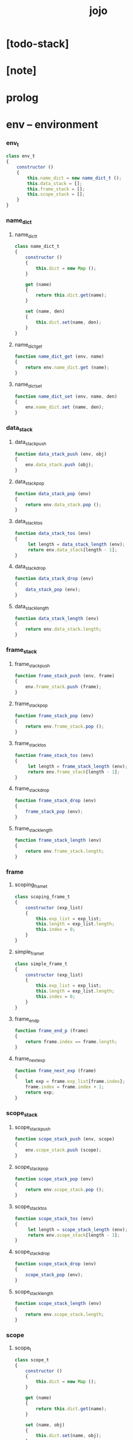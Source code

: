 #+property: tangle jojo.js
#+title: jojo

* [todo-stack]

* [note]

* prolog

* env -- environment

*** env_t

    #+begin_src js
    class env_t
    {
        constructor ()
        {
            this.name_dict = new name_dict_t ();
            this.data_stack = [];
            this.frame_stack = [];
            this.scope_stack = [];
        }
    }
    #+end_src

*** name_dict

***** name_dict_t

      #+begin_src js
      class name_dict_t
      {
          constructor ()
          {
              this.dict = new Map ();
          }

          get (name)
          {
              return this.dict.get(name);
          }

          set (name, den)
          {
              this.dict.set(name, den);
          }
      }
      #+end_src

***** name_dict_get

      #+begin_src js
      function name_dict_get (env, name)
      {
          return env.name_dict.get (name);
      }
      #+end_src

***** name_dict_set

      #+begin_src js
      function name_dict_set (env, name, den)
      {
          env.name_dict.set (name, den);
      }
      #+end_src

*** data_stack

***** data_stack_push

      #+begin_src js
      function data_stack_push (env, obj)
      {
          env.data_stack.push (obj);
      }
      #+end_src

***** data_stack_pop

      #+begin_src js
      function data_stack_pop (env)
      {
          return env.data_stack.pop ();
      }
      #+end_src

***** data_stack_tos

      #+begin_src js
      function data_stack_tos (env)
      {
           let length = data_stack_length (env);
           return env.data_stack[length - 1];
      }
      #+end_src

***** data_stack_drop

      #+begin_src js
      function data_stack_drop (env)
      {
          data_stack_pop (env);
      }
      #+end_src

***** data_stack_length

      #+begin_src js
      function data_stack_length (env)
      {
          return env.data_stack.length;
      }
      #+end_src

*** frame_stack

***** frame_stack_push

      #+begin_src js
      function frame_stack_push (env, frame)
      {
          env.frame_stack.push (frame);
      }
      #+end_src

***** frame_stack_pop

      #+begin_src js
      function frame_stack_pop (env)
      {
          return env.frame_stack.pop ();
      }
      #+end_src

***** frame_stack_tos

      #+begin_src js
      function frame_stack_tos (env)
      {
           let length = frame_stack_length (env);
           return env.frame_stack[length - 1];
      }
      #+end_src

***** frame_stack_drop

      #+begin_src js
      function frame_stack_drop (env)
      {
          frame_stack_pop (env);
      }
      #+end_src

***** frame_stack_length

      #+begin_src js
      function frame_stack_length (env)
      {
          return env.frame_stack.length;
      }
      #+end_src

*** frame

***** scoping_frame_t

      #+begin_src js
      class scoping_frame_t
      {
          constructor (exp_list)
          {
              this.exp_list = exp_list;
              this.length = exp_list.length;
              this.index = 0;
          }
      }
      #+end_src

***** simple_frame_t

      #+begin_src js
      class simple_frame_t
      {
          constructor (exp_list)
          {
              this.exp_list = exp_list;
              this.length = exp_list.length;
              this.index = 0;
          }
      }
      #+end_src

***** frame_end_p

      #+begin_src js
      function frame_end_p (frame)
      {
          return frame.index == frame.length;
      }
      #+end_src

***** frame_next_exp

      #+begin_src js
      function frame_next_exp (frame)
      {
          let exp = frame.exp_list[frame.index];
          frame.index = frame.index + 1;
          return exp;
      }
      #+end_src

*** scope_stack

***** scope_stack_push

      #+begin_src js
      function scope_stack_push (env, scope)
      {
          env.scope_stack.push (scope);
      }
      #+end_src

***** scope_stack_pop

      #+begin_src js
      function scope_stack_pop (env)
      {
          return env.scope_stack.pop ();
      }
      #+end_src

***** scope_stack_tos

      #+begin_src js
      function scope_stack_tos (env)
      {
           let length = scope_stack_length (env);
           return env.scope_stack[length - 1];
      }
      #+end_src

***** scope_stack_drop

      #+begin_src js
      function scope_stack_drop (env)
      {
          scope_stack_pop (env);
      }
      #+end_src

***** scope_stack_length

      #+begin_src js
      function scope_stack_length (env)
      {
          return env.scope_stack.length;
      }
      #+end_src

*** scope

***** scope_t

      #+begin_src js
      class scope_t
      {
          constructor ()
          {
              this.dict = new Map ();
          }

          get (name)
          {
              return this.dict.get(name);
          }

          set (name, obj)
          {
              this.dict.set(name, obj);
          }
      }
      #+end_src

***** scope_get

      #+begin_src js
      function scope_get (scope, name)
      {
          return scope.get(name);
      }
      #+end_src

***** scope_set

      #+begin_src js
      function scope_set (scope, name, obj)
      {
          scope.set(name, obj);
      }
      #+end_src

* eval

*** list_eval

    #+begin_src js
    function list_eval (env, exp_list)
    {
        let base = frame_stack_length (env);
        let frame = new simple_frame_t (exp_list);
        frame_stack_push (env, frame);
        eval_with_base (env, base);
    }
    #+end_src

*** eval_with_base

    #+begin_src js
    function eval_with_base (env, base)
    {
        while (frame_stack_length (env) > base)
            eval_one_step (env);
    }
    #+end_src

*** eval_one_step

    #+begin_src js
    function eval_one_step (env)
    {
        let frame = frame_stack_tos (env);
        let scope = scope_stack_tos (env);
        let exp = frame_next_exp (frame);
        if (frame_end_p (frame)) {
            // proper tail call
            frame_stack_drop (env);
            if (frame instanceof scoping_frame_t)
                scope_stack_drop (env);
        }
        exp.exe (env, scope);
    }
    #+end_src

* exp -- expression

*** call_exp_t

    #+begin_src js
    class call_exp_t
    {
        constructor (name)
        {
            this.name = name;
        }

        exe (env, scope)
        {
            let den = name_dict_get (env, this.name);
            den.den_exe (env);
        }
    }
    #+end_src

*** get_local_exp_t

    #+begin_src js
    class get_local_exp_t
    {
        constructor (local_name)
        {
            this.local_name = local_name;
        }

        exe (env, scope)
        {
             let obj = scope_get (scope, this.local_name);
             data_stack_push (env, obj);
        }
    }
    #+end_src

*** set_local_exp_t

    #+begin_src js
    class set_local_exp_t
    {
        constructor (local_name)
        {
            this.local_name = local_name;
        }

        exe (env, scope)
        {
            let obj = data_stack_pop (env);
            scope_set (scope, this.local_name, obj);
        }
    }
    #+end_src

*** clo_exp_t

    #+begin_src js
    class clo_exp_t
    {
        constructor (exp_list)
        {
            this.exp_list = exp_list;
        }

        exe (env, scope)
        {
            let clo_obj = new clo_obj_t (this.exp_list, scope);
            data_stack_push (env, clo_obj);
        }
    }
    #+end_src

*** apply_exp_t

    #+begin_src js
    class apply_exp_t
    {
       constructor () { }

       exe (env, scope)
       {
            let clo_obj = data_stack_pop (env);
            let frame = new scoping_frame_t (clo_obj.exp_list);
            frame_stack_push (env, frame);
            scope_stack_push (env, clo_obj.scope);
       }
    }
    #+end_src

*** >< case_exp_t

    #+begin_src js
    class case_exp_t
    {
        constructor (arg, clause_dict)
        {
            this.arg = arg;
            this.clause_dict = clause_dict;
        }
    }
    #+end_src

*** ><>< create_exp_t

    #+begin_src js
    class create_exp_t
    {
        constructor ()
        {

        }
    }
    #+end_src

*** ><>< clone_exp_t

    #+begin_src js
    class clone_exp_t
    {
        constructor ()
        {

        }
    }
    #+end_src

* >< collect

*** collect_obj_list

    #+begin_src js
    // obj list
    function collect_obj_list (env, exp_list)
    {
    }
    #+end_src

*** collect_obj

    #+begin_src js
    // obj list
    function collect_obj (env, exp)
    {
    }
    #+end_src

* den -- denotation

*** >< union_den_t

    #+begin_src js
    class union_den_t
    {
        constructor (name, type_arrow, union_list)
        {
            this.name = name;
            this.type_arrow = type_arrow;
            this.union_list = union_list;
        }
    }
    #+end_src

*** >< type_den_t

    #+begin_src js
    class type_den_t
    {
        constructor (name, type_arrow, cons_arrow)
        {
            this.name = name;
            this.type_arrow = type_arrow;
            this.cons_arrow = cons_arrow;
        }
    }
    #+end_src

*** fun_den_t

    #+begin_src js
    class fun_den_t
    {
        constructor (name, type_arrow, exp_list)
        {
            this.name = name;
            this.type_arrow = type_arrow;
            this.exp_list = exp_list;
        }

        den_exe (env)
        {
            // ><><><
            // handle type_arrow
            let frame = new scoping_frame_t (this.exp_list);
            let scope = new scope_t ();
            frame_stack_push (env, frame);
            scope_stack_push (env, scope);
        }
    }
    #+end_src

*** >< gene_den_t

    #+begin_src js
    class gene_den_t
    {
        constructor (name, type_arrow, exp_list)
        {
            this.name = name;
            this.type_arrow = type_arrow;
            this.exp_list = exp_list;
        }
    }
    #+end_src

*** >< disp_den_t

    #+begin_src js
    class disp_den_t
    {
        constructor (name, type_arrow, exp_list)
        {
            this.name = name;
            this.type_arrow = type_arrow;
            this.exp_list = exp_list;
        }
    }
    #+end_src

* obj -- object

*** data_obj_t

    #+begin_src js
    class data_obj_t
    {
        constructor ()
        {
            this.type_name = type_name;
            this.fields = fields;
        }
    }
    #+end_src

*** clo_obj_t

    #+begin_src js
    class clo_obj_t
    {
        constructor (exp_list, scope)
        {
            this.exp_list = exp_list;
            this.scope = scope;
        }
    }
    #+end_src

* >< prim -- primitive

*** string_t

*** >< sexp -- symbol expression

* epilog

*** main

*** test

    #+begin_src js
    let env = new env_t ();

    let fun_den = new fun_den_t (
       "dup",
       undefined,
       [
           new set_local_exp_t (":x"),
           new get_local_exp_t (":x"),
           new get_local_exp_t (":x"),
       ]
    );

    let main_exp_list = [
        new call_exp_t ("dup"),
    ];

    data_stack_push (env, 4);

    name_dict_set (env, "dup", fun_den);

    list_eval (env, main_exp_list);

    console.log (env);
    #+end_src
